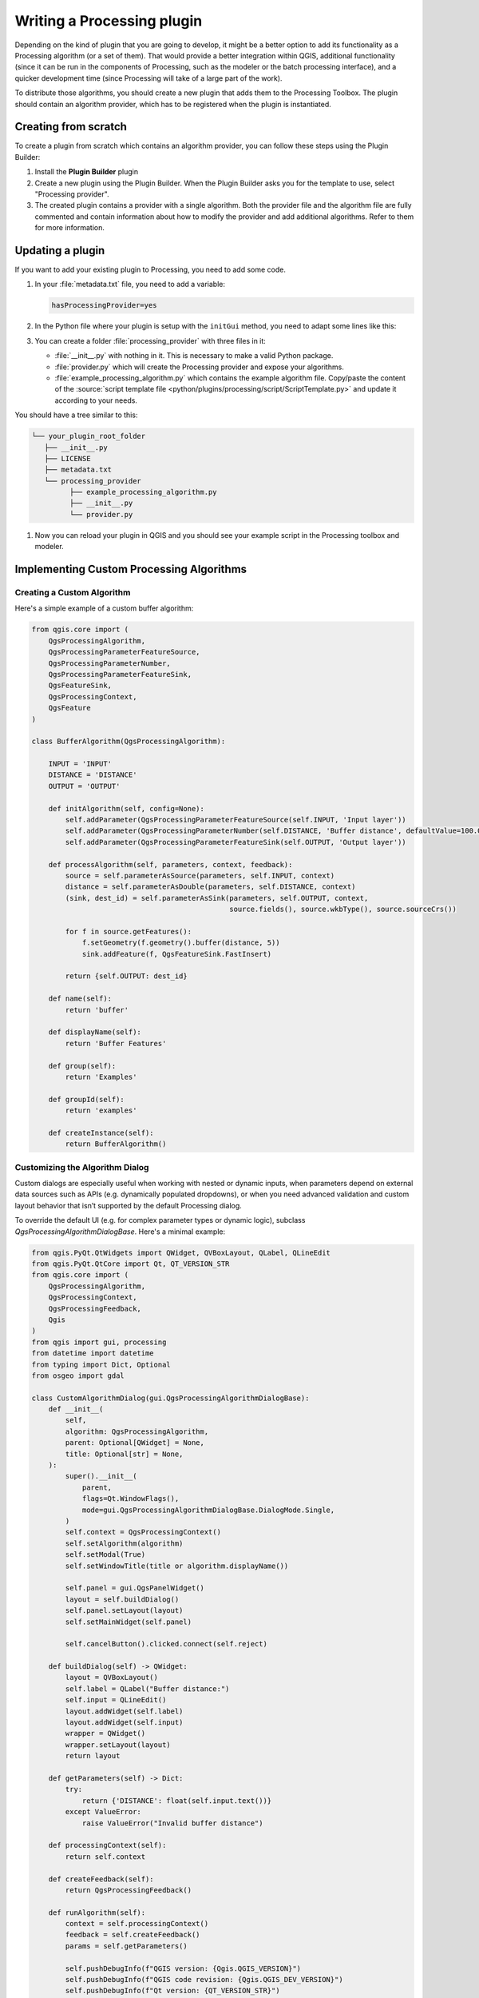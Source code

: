 .. highlight:: python
   :linenothreshold: 5

.. Tests are skipped because they fail to import from processing_provider under CI
.. everything runs fine when testing locally with make -f docker.mk doctest

.. testsetup:: processing

    iface = start_qgis()

.. index:: Plugins; Processing algorithm
.. _processing_plugin:

****************************
Writing a Processing plugin
****************************

.. only:: html

   .. contents::
      :local:

Depending on the kind of plugin that you are going to develop, it might be a better
option to add its functionality as a Processing algorithm (or a set of them).
That would provide a better integration within QGIS, additional functionality (since
it can be run in the components of Processing, such as the modeler or the batch
processing interface), and a quicker development time (since Processing will take of
a large part of the work).

To distribute those algorithms, you should create a new plugin that adds them to the
Processing Toolbox. The plugin should contain an algorithm provider, which has to be
registered when the plugin is instantiated.

Creating from scratch
=====================

To create a plugin from scratch which contains an algorithm provider, you can
follow these steps using the Plugin Builder:

#. Install the **Plugin Builder** plugin
#. Create a new plugin using the Plugin Builder. When the Plugin Builder asks you for
   the template to use, select "Processing provider".
#. The created plugin contains a provider with a single algorithm. Both the provider
   file and the algorithm file are fully commented and contain information about how to
   modify the provider and add additional algorithms. Refer to them for more information.

Updating a plugin
=================

If you want to add your existing plugin to Processing, you need to add some code.

#. In your :file:`metadata.txt` file, you need to add a variable:

   .. code-block:: ini

    hasProcessingProvider=yes

#. In the Python file where your plugin is setup with the ``initGui`` method,
   you need to adapt some lines like this:

   .. testcode:: processing
        :skipif: True

        from qgis.core import QgsApplication
        from .processing_provider.provider import Provider

        class YourPluginName:

            def __init__(self):
                self.provider = None

            def initProcessing(self):
                self.provider = Provider()
                QgsApplication.processingRegistry().addProvider(self.provider)

            def initGui(self):
                self.initProcessing()

            def unload(self):
                QgsApplication.processingRegistry().removeProvider(self.provider)

#. You can create a folder :file:`processing_provider` with three files in it:

   * :file:`__init__.py` with nothing in it. This is necessary to make a valid
     Python package.
   * :file:`provider.py` which will create the Processing provider and expose
     your algorithms.

     .. testcode:: processing
      :skipif: True

      from qgis.core import QgsProcessingProvider
      from qgis.PyQt.QtGui import QIcon

      from .example_processing_algorithm import ExampleProcessingAlgorithm

      class Provider(QgsProcessingProvider):

          def loadAlgorithms(self):
              self.addAlgorithm(ExampleProcessingAlgorithm())

          def id(self) -> str:
              return 'yourplugin'

          def name(self) -> str:
              return self.tr('Your plugin')

          def icon(self) -> QIcon:
              return QgsProcessingProvider.icon(self)

   * :file:`example_processing_algorithm.py` which contains the example
     algorithm file. Copy/paste the content of the :source:`script template
     file <python/plugins/processing/script/ScriptTemplate.py>` and
     update it according to your needs.

You should have a tree similar to this:

.. code-block:: bash

   └── your_plugin_root_folder
      ├── __init__.py
      ├── LICENSE
      ├── metadata.txt
      └── processing_provider
            ├── example_processing_algorithm.py
            ├── __init__.py
            └── provider.py

#. Now you can reload your plugin in QGIS and you should see your example
   script in the Processing toolbox and modeler.

Implementing Custom Processing Algorithms
=========================================

Creating a Custom Algorithm
---------------------------

Here's a simple example of a custom buffer algorithm:

.. code-block:: python

    from qgis.core import (
        QgsProcessingAlgorithm,
        QgsProcessingParameterFeatureSource,
        QgsProcessingParameterNumber,
        QgsProcessingParameterFeatureSink,
        QgsFeatureSink,
        QgsProcessingContext,
        QgsFeature
    )

    class BufferAlgorithm(QgsProcessingAlgorithm):

        INPUT = 'INPUT'
        DISTANCE = 'DISTANCE'
        OUTPUT = 'OUTPUT'

        def initAlgorithm(self, config=None):
            self.addParameter(QgsProcessingParameterFeatureSource(self.INPUT, 'Input layer'))
            self.addParameter(QgsProcessingParameterNumber(self.DISTANCE, 'Buffer distance', defaultValue=100.0))
            self.addParameter(QgsProcessingParameterFeatureSink(self.OUTPUT, 'Output layer'))

        def processAlgorithm(self, parameters, context, feedback):
            source = self.parameterAsSource(parameters, self.INPUT, context)
            distance = self.parameterAsDouble(parameters, self.DISTANCE, context)
            (sink, dest_id) = self.parameterAsSink(parameters, self.OUTPUT, context,
                                                   source.fields(), source.wkbType(), source.sourceCrs())

            for f in source.getFeatures():
                f.setGeometry(f.geometry().buffer(distance, 5))
                sink.addFeature(f, QgsFeatureSink.FastInsert)

            return {self.OUTPUT: dest_id}

        def name(self):
            return 'buffer'

        def displayName(self):
            return 'Buffer Features'

        def group(self):
            return 'Examples'

        def groupId(self):
            return 'examples'

        def createInstance(self):
            return BufferAlgorithm()

Customizing the Algorithm Dialog
--------------------------------

Custom dialogs are especially useful when working with nested or dynamic inputs, 
when parameters depend on external data sources such as APIs (e.g. dynamically populated dropdowns), 
or when you need advanced validation and custom layout behavior that isn’t supported by the default Processing dialog.

To override the default UI (e.g. for complex parameter types or dynamic logic),
subclass `QgsProcessingAlgorithmDialogBase`. Here's a minimal example:

.. code-block:: python

    from qgis.PyQt.QtWidgets import QWidget, QVBoxLayout, QLabel, QLineEdit
    from qgis.PyQt.QtCore import Qt, QT_VERSION_STR
    from qgis.core import (
        QgsProcessingAlgorithm,
        QgsProcessingContext,
        QgsProcessingFeedback,
        Qgis
    )
    from qgis import gui, processing
    from datetime import datetime
    from typing import Dict, Optional
    from osgeo import gdal

    class CustomAlgorithmDialog(gui.QgsProcessingAlgorithmDialogBase):
        def __init__(
            self,
            algorithm: QgsProcessingAlgorithm,
            parent: Optional[QWidget] = None,
            title: Optional[str] = None,
        ):
            super().__init__(
                parent,
                flags=Qt.WindowFlags(),
                mode=gui.QgsProcessingAlgorithmDialogBase.DialogMode.Single,
            )
            self.context = QgsProcessingContext()
            self.setAlgorithm(algorithm)
            self.setModal(True)
            self.setWindowTitle(title or algorithm.displayName())

            self.panel = gui.QgsPanelWidget()
            layout = self.buildDialog()
            self.panel.setLayout(layout)
            self.setMainWidget(self.panel)

            self.cancelButton().clicked.connect(self.reject)

        def buildDialog(self) -> QWidget:
            layout = QVBoxLayout()
            self.label = QLabel("Buffer distance:")
            self.input = QLineEdit()
            layout.addWidget(self.label)
            layout.addWidget(self.input)
            wrapper = QWidget()
            wrapper.setLayout(layout)
            return layout

        def getParameters(self) -> Dict:
            try:
                return {'DISTANCE': float(self.input.text())}
            except ValueError:
                raise ValueError("Invalid buffer distance")

        def processingContext(self):
            return self.context

        def createFeedback(self):
            return QgsProcessingFeedback()

        def runAlgorithm(self):
            context = self.processingContext()
            feedback = self.createFeedback()
            params = self.getParameters()

            self.pushDebugInfo(f"QGIS version: {Qgis.QGIS_VERSION}")
            self.pushDebugInfo(f"QGIS code revision: {Qgis.QGIS_DEV_VERSION}")
            self.pushDebugInfo(f"Qt version: {QT_VERSION_STR}")
            self.pushDebugInfo(f"GDAL version: {gdal.VersionInfo('--version')}")
            self.pushCommandInfo(f"Algorithm started at: {datetime.now().isoformat(timespec='seconds')}")
            self.pushCommandInfo(f"Algorithm '{self.algorithm().displayName()}' starting…")
            self.pushCommandInfo("Input parameters:")
            for k, v in params.items():
                self.pushCommandInfo(f"  {k}: {v}")

            results = processing.run(self.algorithm(), params, context=context, feedback=feedback)
            self.setResults(results)
            self.showLog()

Managing Qt Signals
^^^^^^^^^^^^^^^^^^^

When building custom event-driven dialogs, manage signal connections carefully. 
This avoids excessive updates and prevents signal accumulation which can cause QGIS to hang.
A good pattern is to debounce user input with `QTimer`:

.. code-block:: python

    from qgis.PyQt.QtCore import QTimer

    class MyDialog(BaseAlgorithmDialog):
        def __init__(self, algorithm, parent=None):
            super().__init__(algorithm, parent=parent)
            self._update_timer = QTimer(self, singleShot=True)
            self._update_timer.timeout.connect(self._on_id_ready)
            self.input_field.textChanged.connect(self._on_text_changed)

        def _on_text_changed(self):
            self._update_timer.start(500)

        def _on_id_ready(self):
            self.refresh_dropdown()
